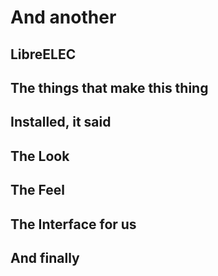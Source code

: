 * And another
** LibreELEC
[[./i/0.jpg]]
** The things that make this thing
[[./i/1.jpg]]
** Installed, it said
[[./i/2.jpg]]
** The Look
[[./i/3.jpg]]
** The Feel
[[./i/4.jpg]]
** The Interface for us
[[./i/5.jpg]]
** And finally
[[./i/6.jpg]]
